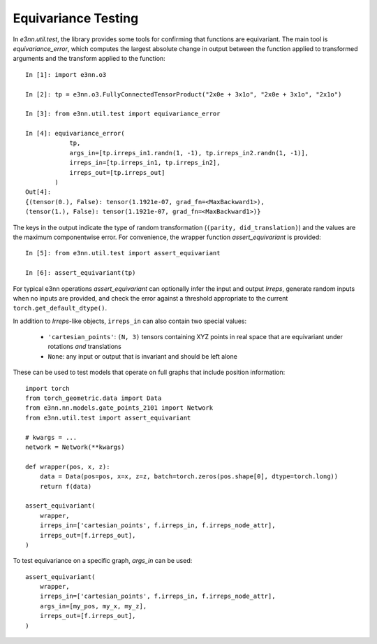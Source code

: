 Equivariance Testing
====================

In `e3nn.util.test`, the library provides some tools for confirming that functions are equivariant. The main tool is `equivariance_error`, which computes the largest absolute change in output between the function applied to transformed arguments and the transform applied to the function::

    In [1]: import e3nn.o3

    In [2]: tp = e3nn.o3.FullyConnectedTensorProduct("2x0e + 3x1o", "2x0e + 3x1o", "2x1o")

    In [3]: from e3nn.util.test import equivariance_error

    In [4]: equivariance_error(
                tp, 
                args_in=[tp.irreps_in1.randn(1, -1), tp.irreps_in2.randn(1, -1)],
                irreps_in=[tp.irreps_in1, tp.irreps_in2],
                irreps_out=[tp.irreps_out]
            )
    Out[4]: 
    {(tensor(0.), False): tensor(1.1921e-07, grad_fn=<MaxBackward1>),
    (tensor(1.), False): tensor(1.1921e-07, grad_fn=<MaxBackward1>)}

The keys in the output indicate the type of random transformation (``(parity, did_translation)``) and the values are the maximum componentwise error.
For convenience, the wrapper function `assert_equivariant` is provided::

    In [5]: from e3nn.util.test import assert_equivariant

    In [6]: assert_equivariant(tp)

For typical e3nn operations `assert_equivariant` can optionally infer the input and output `Irreps`, generate random inputs when no inputs are provided, and check the error against a threshold appropriate to the current  ``torch.get_default_dtype()``.

In addition to `Irreps`-like objects, ``irreps_in`` can also contain two special values:

 * ``'cartesian_points'``: ``(N, 3)`` tensors containing XYZ points in real space that are equivariant under rotations *and* translations
 * ``None``: any input or output that is invariant and should be left alone

These can be used to test models that operate on full graphs that include position information::

    import torch
    from torch_geometric.data import Data
    from e3nn.nn.models.gate_points_2101 import Network
    from e3nn.util.test import assert_equivariant

    # kwargs = ...
    network = Network(**kwargs)

    def wrapper(pos, x, z):
        data = Data(pos=pos, x=x, z=z, batch=torch.zeros(pos.shape[0], dtype=torch.long))
        return f(data)

    assert_equivariant(
        wrapper,
        irreps_in=['cartesian_points', f.irreps_in, f.irreps_node_attr],
        irreps_out=[f.irreps_out],
    )

To test equivariance on a specific graph, `args_in` can be used::

    assert_equivariant(
        wrapper,
        irreps_in=['cartesian_points', f.irreps_in, f.irreps_node_attr],
        args_in=[my_pos, my_x, my_z],
        irreps_out=[f.irreps_out],
    )
